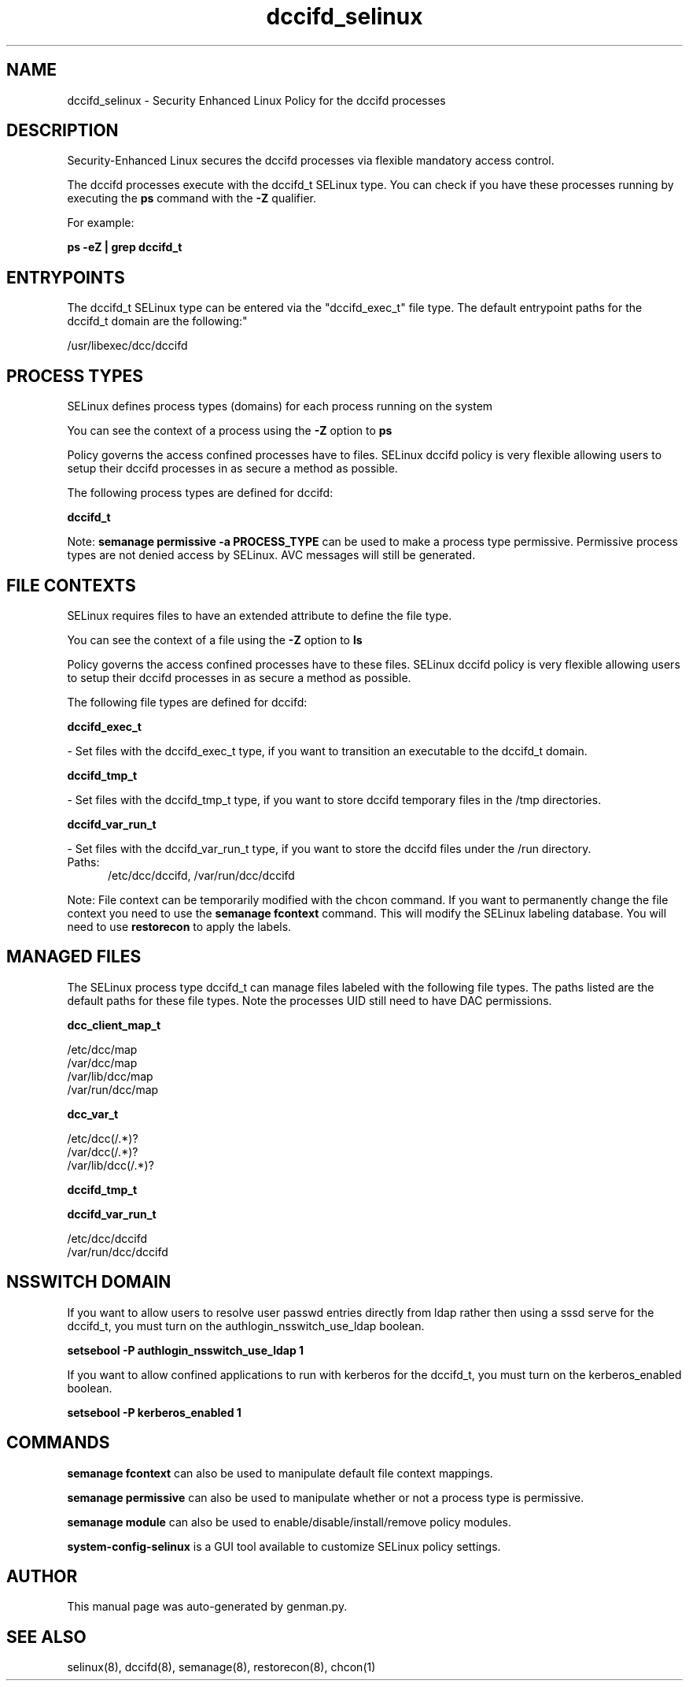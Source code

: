 .TH  "dccifd_selinux"  "8"  "dccifd" "dwalsh@redhat.com" "dccifd SELinux Policy documentation"
.SH "NAME"
dccifd_selinux \- Security Enhanced Linux Policy for the dccifd processes
.SH "DESCRIPTION"

Security-Enhanced Linux secures the dccifd processes via flexible mandatory access control.

The dccifd processes execute with the dccifd_t SELinux type. You can check if you have these processes running by executing the \fBps\fP command with the \fB\-Z\fP qualifier. 

For example:

.B ps -eZ | grep dccifd_t


.SH "ENTRYPOINTS"

The dccifd_t SELinux type can be entered via the "dccifd_exec_t" file type.  The default entrypoint paths for the dccifd_t domain are the following:"

/usr/libexec/dcc/dccifd
.SH PROCESS TYPES
SELinux defines process types (domains) for each process running on the system
.PP
You can see the context of a process using the \fB\-Z\fP option to \fBps\bP
.PP
Policy governs the access confined processes have to files. 
SELinux dccifd policy is very flexible allowing users to setup their dccifd processes in as secure a method as possible.
.PP 
The following process types are defined for dccifd:

.EX
.B dccifd_t 
.EE
.PP
Note: 
.B semanage permissive -a PROCESS_TYPE 
can be used to make a process type permissive. Permissive process types are not denied access by SELinux. AVC messages will still be generated.

.SH FILE CONTEXTS
SELinux requires files to have an extended attribute to define the file type. 
.PP
You can see the context of a file using the \fB\-Z\fP option to \fBls\bP
.PP
Policy governs the access confined processes have to these files. 
SELinux dccifd policy is very flexible allowing users to setup their dccifd processes in as secure a method as possible.
.PP 
The following file types are defined for dccifd:


.EX
.PP
.B dccifd_exec_t 
.EE

- Set files with the dccifd_exec_t type, if you want to transition an executable to the dccifd_t domain.


.EX
.PP
.B dccifd_tmp_t 
.EE

- Set files with the dccifd_tmp_t type, if you want to store dccifd temporary files in the /tmp directories.


.EX
.PP
.B dccifd_var_run_t 
.EE

- Set files with the dccifd_var_run_t type, if you want to store the dccifd files under the /run directory.

.br
.TP 5
Paths: 
/etc/dcc/dccifd, /var/run/dcc/dccifd

.PP
Note: File context can be temporarily modified with the chcon command.  If you want to permanently change the file context you need to use the 
.B semanage fcontext 
command.  This will modify the SELinux labeling database.  You will need to use
.B restorecon
to apply the labels.

.SH "MANAGED FILES"

The SELinux process type dccifd_t can manage files labeled with the following file types.  The paths listed are the default paths for these file types.  Note the processes UID still need to have DAC permissions.

.br
.B dcc_client_map_t

	/etc/dcc/map
.br
	/var/dcc/map
.br
	/var/lib/dcc/map
.br
	/var/run/dcc/map
.br

.br
.B dcc_var_t

	/etc/dcc(/.*)?
.br
	/var/dcc(/.*)?
.br
	/var/lib/dcc(/.*)?
.br

.br
.B dccifd_tmp_t


.br
.B dccifd_var_run_t

	/etc/dcc/dccifd
.br
	/var/run/dcc/dccifd
.br

.SH NSSWITCH DOMAIN

.PP
If you want to allow users to resolve user passwd entries directly from ldap rather then using a sssd serve for the dccifd_t, you must turn on the authlogin_nsswitch_use_ldap boolean.

.EX
.B setsebool -P authlogin_nsswitch_use_ldap 1
.EE

.PP
If you want to allow confined applications to run with kerberos for the dccifd_t, you must turn on the kerberos_enabled boolean.

.EX
.B setsebool -P kerberos_enabled 1
.EE

.SH "COMMANDS"
.B semanage fcontext
can also be used to manipulate default file context mappings.
.PP
.B semanage permissive
can also be used to manipulate whether or not a process type is permissive.
.PP
.B semanage module
can also be used to enable/disable/install/remove policy modules.

.PP
.B system-config-selinux 
is a GUI tool available to customize SELinux policy settings.

.SH AUTHOR	
This manual page was auto-generated by genman.py.

.SH "SEE ALSO"
selinux(8), dccifd(8), semanage(8), restorecon(8), chcon(1)
